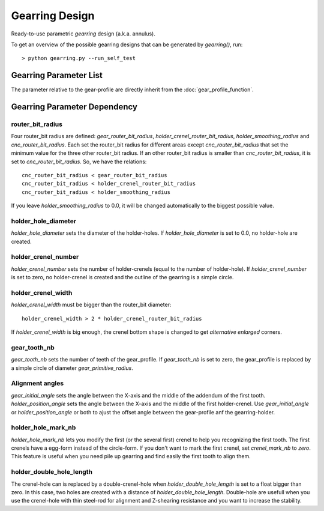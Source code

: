 ===============
Gearring Design
===============

Ready-to-use parametric *gearring* design (a.k.a. annulus).

.. image:: images/gearring_examples.png

To get an overview of the possible gearring designs that can be generated by *gearring()*, run::

  > python gearring.py --run_self_test

Gearring Parameter List
=======================

The parameter relative to the gear-profile are directly inherit from the :doc:`gear_profile_function`.

.. image:: images/gearring_holder_parameters.png
.. image:: images/gearring_holder_crenel_details.png
.. image:: images/gearring_holder_double_hole_length_parameter.png

Gearring Parameter Dependency
=============================

router_bit_radius
-----------------

Four router_bit radius are defined: *gear_router_bit_radius*, *holder_crenel_router_bit_radius*, *holder_smoothing_radius* and *cnc_router_bit_radius*. Each set the router_bit radius for different areas except *cnc_router_bit_radius* that set the minimum value for the three other router_bit radius. If an other router_bit radius is smaller than *cnc_router_bit_radius*, it is set to *cnc_router_bit_radius*. So, we have the relations::

  cnc_router_bit_radius < gear_router_bit_radius
  cnc_router_bit_radius < holder_crenel_router_bit_radius
  cnc_router_bit_radius < holder_smoothing_radius

If you leave *holder_smoothing_radius* to 0.0, it will be changed automatically to the biggest possible value.

holder_hole_diameter
--------------------

*holder_hole_diameter* sets the diameter of the  holder-holes. If *holder_hole_diameter* is set to 0.0, no holder-hole are created.

holder_crenel_number
--------------------

*holder_crenel_number* sets the number of holder-crenels (equal to the number of holder-hole). If *holder_crenel_number* is set to zero, no holder-crenel is created and the outline of the gearring is a simple circle.

holder_crenel_width
-------------------

*holder_crenel_width* must be bigger than the router_bit diameter::

  holder_crenel_width > 2 * holder_crenel_router_bit_radius

If *holder_crenel_width* is big enough, the crenel bottom shape is changed to get *alternative enlarged* corners.

gear_tooth_nb
-------------

*gear_tooth_nb* sets the number of teeth of the gear_profile. If *gear_tooth_nb* is set to zero, the gear_profile is replaced by a simple circle of diameter *gear_primitive_radius*.

Alignment angles
----------------

*gear_initial_angle* sets the angle between the X-axis and the middle of the addendum of the first tooth. *holder_position_angle* sets the angle between the X-axis and the middle of the first holder-crenel. Use *gear_initial_angle* or  *holder_position_angle* or both to ajust the offset angle between the gear-profile anf the gearring-holder.

holder_hole_mark_nb
-------------------

*holder_hole_mark_nb* lets you modify the first (or the several first) crenel to help you recognizing the first tooth. The first crenels have a egg-form instead of the circle-form. If you don't want to mark the first crenel, set *crenel_mark_nb* to *zero*. This feature is useful when you need pile up gearring and find easily the first tooth to align them.

holder_double_hole_length
-------------------------

The crenel-hole can is replaced by a double-crenel-hole when *holder_double_hole_length* is set to a float bigger than zero. In this case, two holes are created with a distance of *holder_double_hole_length*.
Double-hole are usefull when you use the crenel-hole with thin steel-rod for alignment and Z-shearing resistance and you want to increase the stability.


